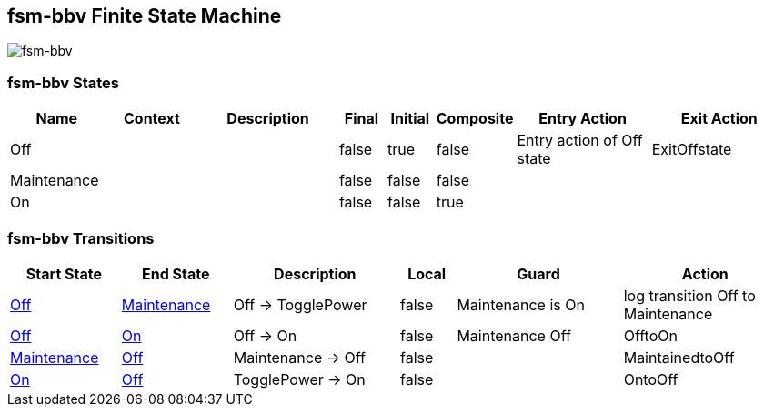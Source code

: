 == fsm-bbv Finite State Machine

image::pics/fsm-bbv.svg[fsm-bbv]

=== fsm-bbv States

[cols="2,2,3,1,1,1,3,3"]
|===
|Name |Context |Description |Final |Initial |Composite |Entry Action |Exit Action

|[[fsm-bbv-Off]]Off
||
|false
|true
|false
|Entry action of Off state
|ExitOffstate

|[[fsm-bbv-Maintenance]]Maintenance
||
|false
|false
|false
|
|

|[[fsm-bbv-On]]On
||
|false
|false
|true
|
|

|===

=== fsm-bbv Transitions

[cols="2,2,3,1,3,3"]
|===
|Start State |End State |Description |Local |Guard |Action

|<<fsm-bbv-Off,Off>>
|<<fsm-bbv-Maintenance,Maintenance>>
|Off -> TogglePower
|false
|Maintenance is On
|log transition Off to Maintenance

|<<fsm-bbv-Off,Off>>
|<<fsm-bbv-On,On>>
|Off -> On
|false
|Maintenance Off
|OfftoOn

|<<fsm-bbv-Maintenance,Maintenance>>
|<<fsm-bbv-Off,Off>>
|Maintenance -> Off
|false
|
|MaintainedtoOff

|<<fsm-bbv-On,On>>
|<<fsm-bbv-Off,Off>>
|TogglePower -> On
|false
|
|OntoOff

|===

